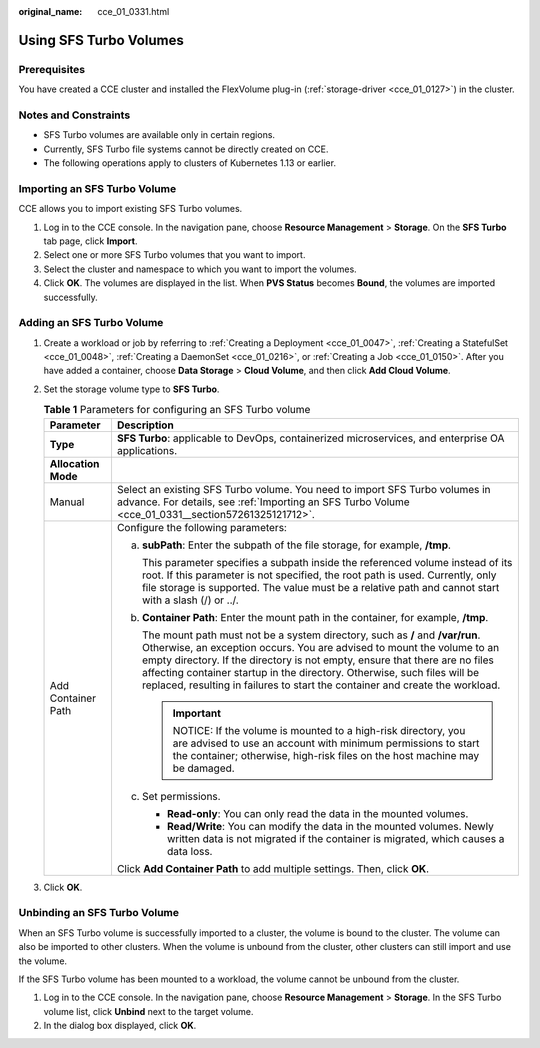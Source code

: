 :original_name: cce_01_0331.html

.. _cce_01_0331:

Using SFS Turbo Volumes
=======================

Prerequisites
-------------

You have created a CCE cluster and installed the FlexVolume plug-in (:ref:`storage-driver <cce_01_0127>`) in the cluster.

Notes and Constraints
---------------------

-  SFS Turbo volumes are available only in certain regions.
-  Currently, SFS Turbo file systems cannot be directly created on CCE.
-  The following operations apply to clusters of Kubernetes 1.13 or earlier.

.. _cce_01_0331__section57261325121712:

Importing an SFS Turbo Volume
-----------------------------

CCE allows you to import existing SFS Turbo volumes.

#. Log in to the CCE console. In the navigation pane, choose **Resource Management** > **Storage**. On the **SFS Turbo** tab page, click **Import**.
#. Select one or more SFS Turbo volumes that you want to import.
#. Select the cluster and namespace to which you want to import the volumes.
#. Click **OK**. The volumes are displayed in the list. When **PVS Status** becomes **Bound**, the volumes are imported successfully.

Adding an SFS Turbo Volume
--------------------------

#. Create a workload or job by referring to :ref:`Creating a Deployment <cce_01_0047>`, :ref:`Creating a StatefulSet <cce_01_0048>`, :ref:`Creating a DaemonSet <cce_01_0216>`, or :ref:`Creating a Job <cce_01_0150>`. After you have added a container, choose **Data Storage** > **Cloud Volume**, and then click **Add Cloud Volume**.
#. Set the storage volume type to **SFS Turbo**.

   .. table:: **Table 1** Parameters for configuring an SFS Turbo volume

      +-----------------------------------+--------------------------------------------------------------------------------------------------------------------------------------------------------------------------------------------------------------------------------------------------------------------------------------------------------------------------------------------------------------------------------------------------------+
      | Parameter                         | Description                                                                                                                                                                                                                                                                                                                                                                                            |
      +===================================+========================================================================================================================================================================================================================================================================================================================================================================================================+
      | **Type**                          | **SFS Turbo**: applicable to DevOps, containerized microservices, and enterprise OA applications.                                                                                                                                                                                                                                                                                                      |
      +-----------------------------------+--------------------------------------------------------------------------------------------------------------------------------------------------------------------------------------------------------------------------------------------------------------------------------------------------------------------------------------------------------------------------------------------------------+
      | **Allocation Mode**               |                                                                                                                                                                                                                                                                                                                                                                                                        |
      +-----------------------------------+--------------------------------------------------------------------------------------------------------------------------------------------------------------------------------------------------------------------------------------------------------------------------------------------------------------------------------------------------------------------------------------------------------+
      | Manual                            | Select an existing SFS Turbo volume. You need to import SFS Turbo volumes in advance. For details, see :ref:`Importing an SFS Turbo Volume <cce_01_0331__section57261325121712>`.                                                                                                                                                                                                                      |
      +-----------------------------------+--------------------------------------------------------------------------------------------------------------------------------------------------------------------------------------------------------------------------------------------------------------------------------------------------------------------------------------------------------------------------------------------------------+
      | Add Container Path                | Configure the following parameters:                                                                                                                                                                                                                                                                                                                                                                    |
      |                                   |                                                                                                                                                                                                                                                                                                                                                                                                        |
      |                                   | a. **subPath**: Enter the subpath of the file storage, for example, **/tmp**.                                                                                                                                                                                                                                                                                                                          |
      |                                   |                                                                                                                                                                                                                                                                                                                                                                                                        |
      |                                   |    This parameter specifies a subpath inside the referenced volume instead of its root. If this parameter is not specified, the root path is used. Currently, only file storage is supported. The value must be a relative path and cannot start with a slash (/) or ../.                                                                                                                              |
      |                                   |                                                                                                                                                                                                                                                                                                                                                                                                        |
      |                                   | b. **Container Path**: Enter the mount path in the container, for example, **/tmp**.                                                                                                                                                                                                                                                                                                                   |
      |                                   |                                                                                                                                                                                                                                                                                                                                                                                                        |
      |                                   |    The mount path must not be a system directory, such as **/** and **/var/run**. Otherwise, an exception occurs. You are advised to mount the volume to an empty directory. If the directory is not empty, ensure that there are no files affecting container startup in the directory. Otherwise, such files will be replaced, resulting in failures to start the container and create the workload. |
      |                                   |                                                                                                                                                                                                                                                                                                                                                                                                        |
      |                                   |    .. important::                                                                                                                                                                                                                                                                                                                                                                                      |
      |                                   |                                                                                                                                                                                                                                                                                                                                                                                                        |
      |                                   |       NOTICE:                                                                                                                                                                                                                                                                                                                                                                                          |
      |                                   |       If the volume is mounted to a high-risk directory, you are advised to use an account with minimum permissions to start the container; otherwise, high-risk files on the host machine may be damaged.                                                                                                                                                                                             |
      |                                   |                                                                                                                                                                                                                                                                                                                                                                                                        |
      |                                   | c. Set permissions.                                                                                                                                                                                                                                                                                                                                                                                    |
      |                                   |                                                                                                                                                                                                                                                                                                                                                                                                        |
      |                                   |    -  **Read-only**: You can only read the data in the mounted volumes.                                                                                                                                                                                                                                                                                                                                |
      |                                   |    -  **Read/Write**: You can modify the data in the mounted volumes. Newly written data is not migrated if the container is migrated, which causes a data loss.                                                                                                                                                                                                                                       |
      |                                   |                                                                                                                                                                                                                                                                                                                                                                                                        |
      |                                   | Click **Add Container Path** to add multiple settings. Then, click **OK**.                                                                                                                                                                                                                                                                                                                             |
      +-----------------------------------+--------------------------------------------------------------------------------------------------------------------------------------------------------------------------------------------------------------------------------------------------------------------------------------------------------------------------------------------------------------------------------------------------------+

#. Click **OK**.

Unbinding an SFS Turbo Volume
-----------------------------

When an SFS Turbo volume is successfully imported to a cluster, the volume is bound to the cluster. The volume can also be imported to other clusters. When the volume is unbound from the cluster, other clusters can still import and use the volume.

If the SFS Turbo volume has been mounted to a workload, the volume cannot be unbound from the cluster.

#. Log in to the CCE console. In the navigation pane, choose **Resource Management** > **Storage**. In the SFS Turbo volume list, click **Unbind** next to the target volume.
#. In the dialog box displayed, click **OK**.
